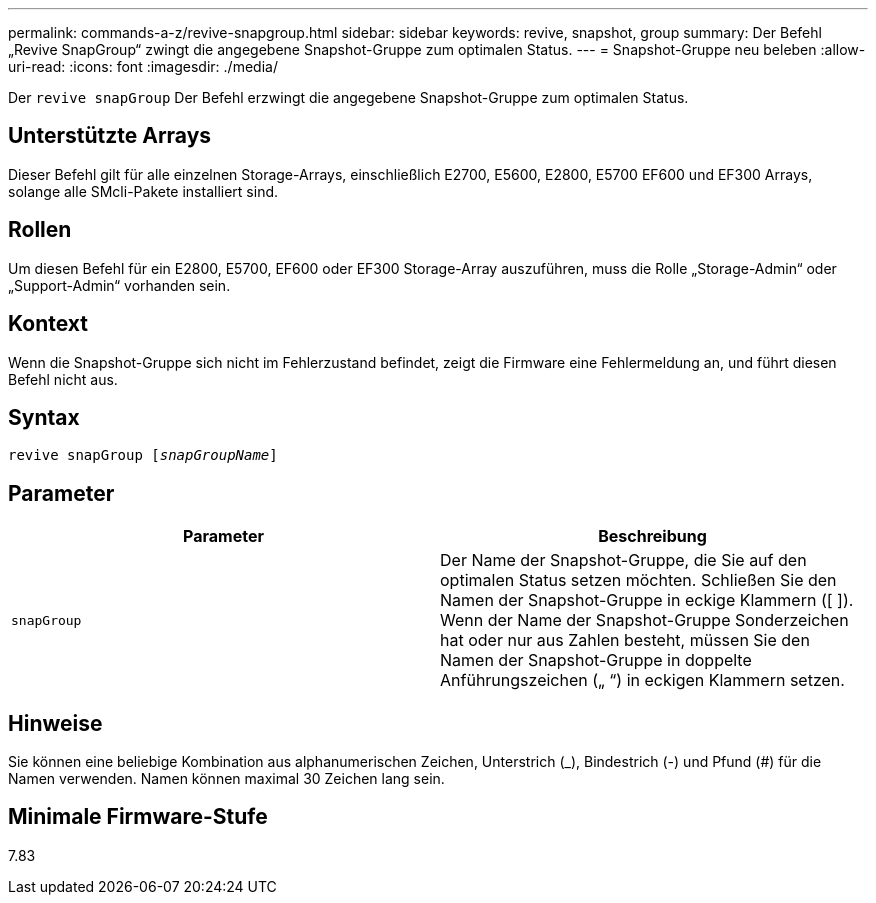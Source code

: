 ---
permalink: commands-a-z/revive-snapgroup.html 
sidebar: sidebar 
keywords: revive, snapshot, group 
summary: Der Befehl „Revive SnapGroup“ zwingt die angegebene Snapshot-Gruppe zum optimalen Status. 
---
= Snapshot-Gruppe neu beleben
:allow-uri-read: 
:icons: font
:imagesdir: ./media/


[role="lead"]
Der `revive snapGroup` Der Befehl erzwingt die angegebene Snapshot-Gruppe zum optimalen Status.



== Unterstützte Arrays

Dieser Befehl gilt für alle einzelnen Storage-Arrays, einschließlich E2700, E5600, E2800, E5700 EF600 und EF300 Arrays, solange alle SMcli-Pakete installiert sind.



== Rollen

Um diesen Befehl für ein E2800, E5700, EF600 oder EF300 Storage-Array auszuführen, muss die Rolle „Storage-Admin“ oder „Support-Admin“ vorhanden sein.



== Kontext

Wenn die Snapshot-Gruppe sich nicht im Fehlerzustand befindet, zeigt die Firmware eine Fehlermeldung an, und führt diesen Befehl nicht aus.



== Syntax

[listing, subs="+macros"]
----
revive snapGroup pass:quotes[[_snapGroupName_]]
----


== Parameter

|===
| Parameter | Beschreibung 


 a| 
`snapGroup`
 a| 
Der Name der Snapshot-Gruppe, die Sie auf den optimalen Status setzen möchten. Schließen Sie den Namen der Snapshot-Gruppe in eckige Klammern ([ ]). Wenn der Name der Snapshot-Gruppe Sonderzeichen hat oder nur aus Zahlen besteht, müssen Sie den Namen der Snapshot-Gruppe in doppelte Anführungszeichen („ “) in eckigen Klammern setzen.

|===


== Hinweise

Sie können eine beliebige Kombination aus alphanumerischen Zeichen, Unterstrich (_), Bindestrich (-) und Pfund (#) für die Namen verwenden. Namen können maximal 30 Zeichen lang sein.



== Minimale Firmware-Stufe

7.83

